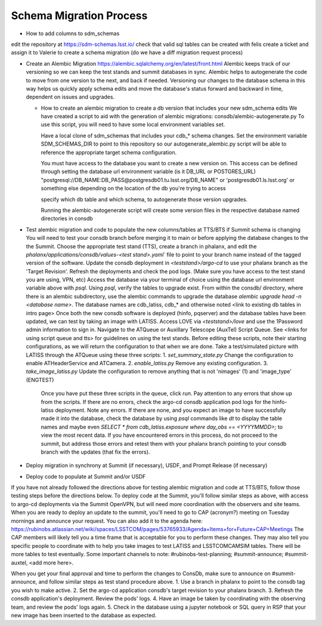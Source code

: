 ########################
Schema Migration Process
########################

* How to add columns to sdm_schemas
edit the repository at https://sdm-schemas.lsst.io/
check that valid sql tables can be created with felis
create a ticket and assign it to Valerie to create a schema migration (do we have a diff migration request process)

* Create an Alembic Migration
  https://alembic.sqlalchemy.org/en/latest/front.html
  Alembic keeps track of our versioning so we can keep the test stands and summit databases in sync. Alembic helps to
  autogenerate the code to move from one version to the next, and back if needed. Versioning our changes to the database schema in this way
  helps us quickly apply schema edits and move the database's status forward and backward in time, dependent on issues and upgrades.

  * How to create an alembic migration to create a db version that includes your new sdm_schema edits
    We have created a script to aid with the generation of alembic migrations: consdb/alembic-autogenerate.py
    To use this script, you will need to have some local environment variables set.

    Have a local clone of sdm_schemas that includes your cdb_* schema changes. Set the environment variable SDM_SCHEMAS_DIR 
    to point to this repository so our autogenerate_alembic.py script will be able to reference the appropriate target schema configuration.

    You must have access to the database you want to create a new version on. This access can be defined through setting
    the database url environment variable (is it DB_URL or POSTGRES_URL)
    "postgresql://DB_NAME:DB_PASS@postgresdb01.tu.lsst.org/DB_NAME" or 'postgresdb01.ls.lsst.org' or something else
    depending on the location of the db you're trying to access

    specify which db table and which schema, to autogenerate those version upgrades.

    Running the alembic-autogenerate script will create some version files in the respective database named directories
    in consdb

* Test alembic migration and code to populate the new columns/tables at TTS/BTS if Summit schema is changing
  You will need to test your consdb branch before merging it to main or before applying the database changes to the
  the Summit.
  Choose the appropriate test stand (TTS), create a branch in phalanx, and edit the
  `phalanx/applications/consdb/values-<test stand>.yaml`` file to point to your branch name instead of the tagged
  version of the software.
  Update the consdb deployment in `<teststand>/argo-cd` to use your phalanx branch as the 'Target Revision'. Refresh the deployments and check the pod logs.
  (Make sure you have access to the test stand you are using, VPN, etc) Access the database via your terminal of choice
  using the database url environment variable above with `psql`. Using `psql`, verify the tables to upgrade exist.
  From within the consdb/ directory, where there is an alembic subdirectory, use the alembic commands to upgrade the
  database `alembic upgrade head -n <database name>`. The database names are cdb_latiss, cdb_* and otherwise noted
  <link to existing db tables in intro page>
  Once both the new consdb software is deployed (hinfo, pqserver) and the database tables have been updated, we can test by taking an image with LATISS.
  Access LOVE via `<teststand>/love` and use the 1Password admin information to sign in. Navigate to the ATQueue or Auxillary Telescope (AuxTel) Script Queue.
  See <links for using script queue and tts> for guidelines on using the test stands.
  Before editing these scripts, note their starting configurations, as we will return the configuration to that when we are done.
  Take a test/simulated picture with LATISS through the ATQueue using these three scripts:
  1. `set_summary_state.py` Change the configuration to enable ATHeaderService and ATCamera.
  2. `enable_latiss.py` Remove any existing configuration.
  3. `take_image_latiss.py` Update the configuration to remove anything that is not 'nimages' (1) and 'image_type' (ENGTEST)

   Once you have put these three scripts in the queue, click `run`.
   Pay attention to any errors that show up from the scripts.
   If there are no errors, check the argo-cd consdb application pod logs for the hinfo-latiss deployment.
   Note any errors. If there are none, and you expect an image to have successfully made it into the database, check the
   database by using `psql` commands like `\dt` to display the table names and maybe even
   `SELECT * from cdb_latiss.exposure where day_obs == <YYYYMMDD>;` to view the most recent data.
   If you have encountered errors in this process, do not proceed to the summit, but address those errors and retest
   them with your phalanx branch pointing to your consdb branch with the updates (that fix the errors).

* Deploy migration in synchrony at Summit (if necessary), USDF, and Prompt Release (if necessary)
* Deploy code to populate at Summit and/or USDF
If you have not already followed the directions above for testing alembic migration and code at TTS/BTS, follow those testing steps before the directions below.
To deploy code at the Summit, you'll follow similar steps as above, with access to argo-cd deployments via the Summit OpenVPN, but will need more coordination with the observers and site teams.
When you are ready to deploy an update to the summit, you'll need to go to CAP (acronym?) meeting on Tuesday mornings and announce your request. You can also add it to the agenda here: https://rubinobs.atlassian.net/wiki/spaces/LSSTCOM/pages/53765933/Agenda+Items+for+Future+CAP+Meetings
The CAP members will likely tell you a time frame that is acceptable for you to perform these changes. They may also tell you specific people to coordinate with to help you take images to test LATISS and LSSTCOMCAMSIM tables. There will be more tables to test eventually.
Some important channels to note: #rubinobs-test-planning; #summit-announce; #summit-auxtel, <add more here>.

When you get your final approval and time to perform the changes to ConsDb, make sure to announce on #summit-announce, and follow similar steps as test stand procedure above.
1. Use a branch in phalanx to point to the consdb tag you wish to make active.
2. Set the argo-cd application consdb's target revision to your phalanx branch.
3. Refresh the consdb application's deployment. Review the pods' logs.
4. Have an image be taken by coordinating with the observing team, and review the pods' logs again.
5. Check in the database using a jupyter notebook or SQL query in RSP that your new image has been inserted to the database as expected.
